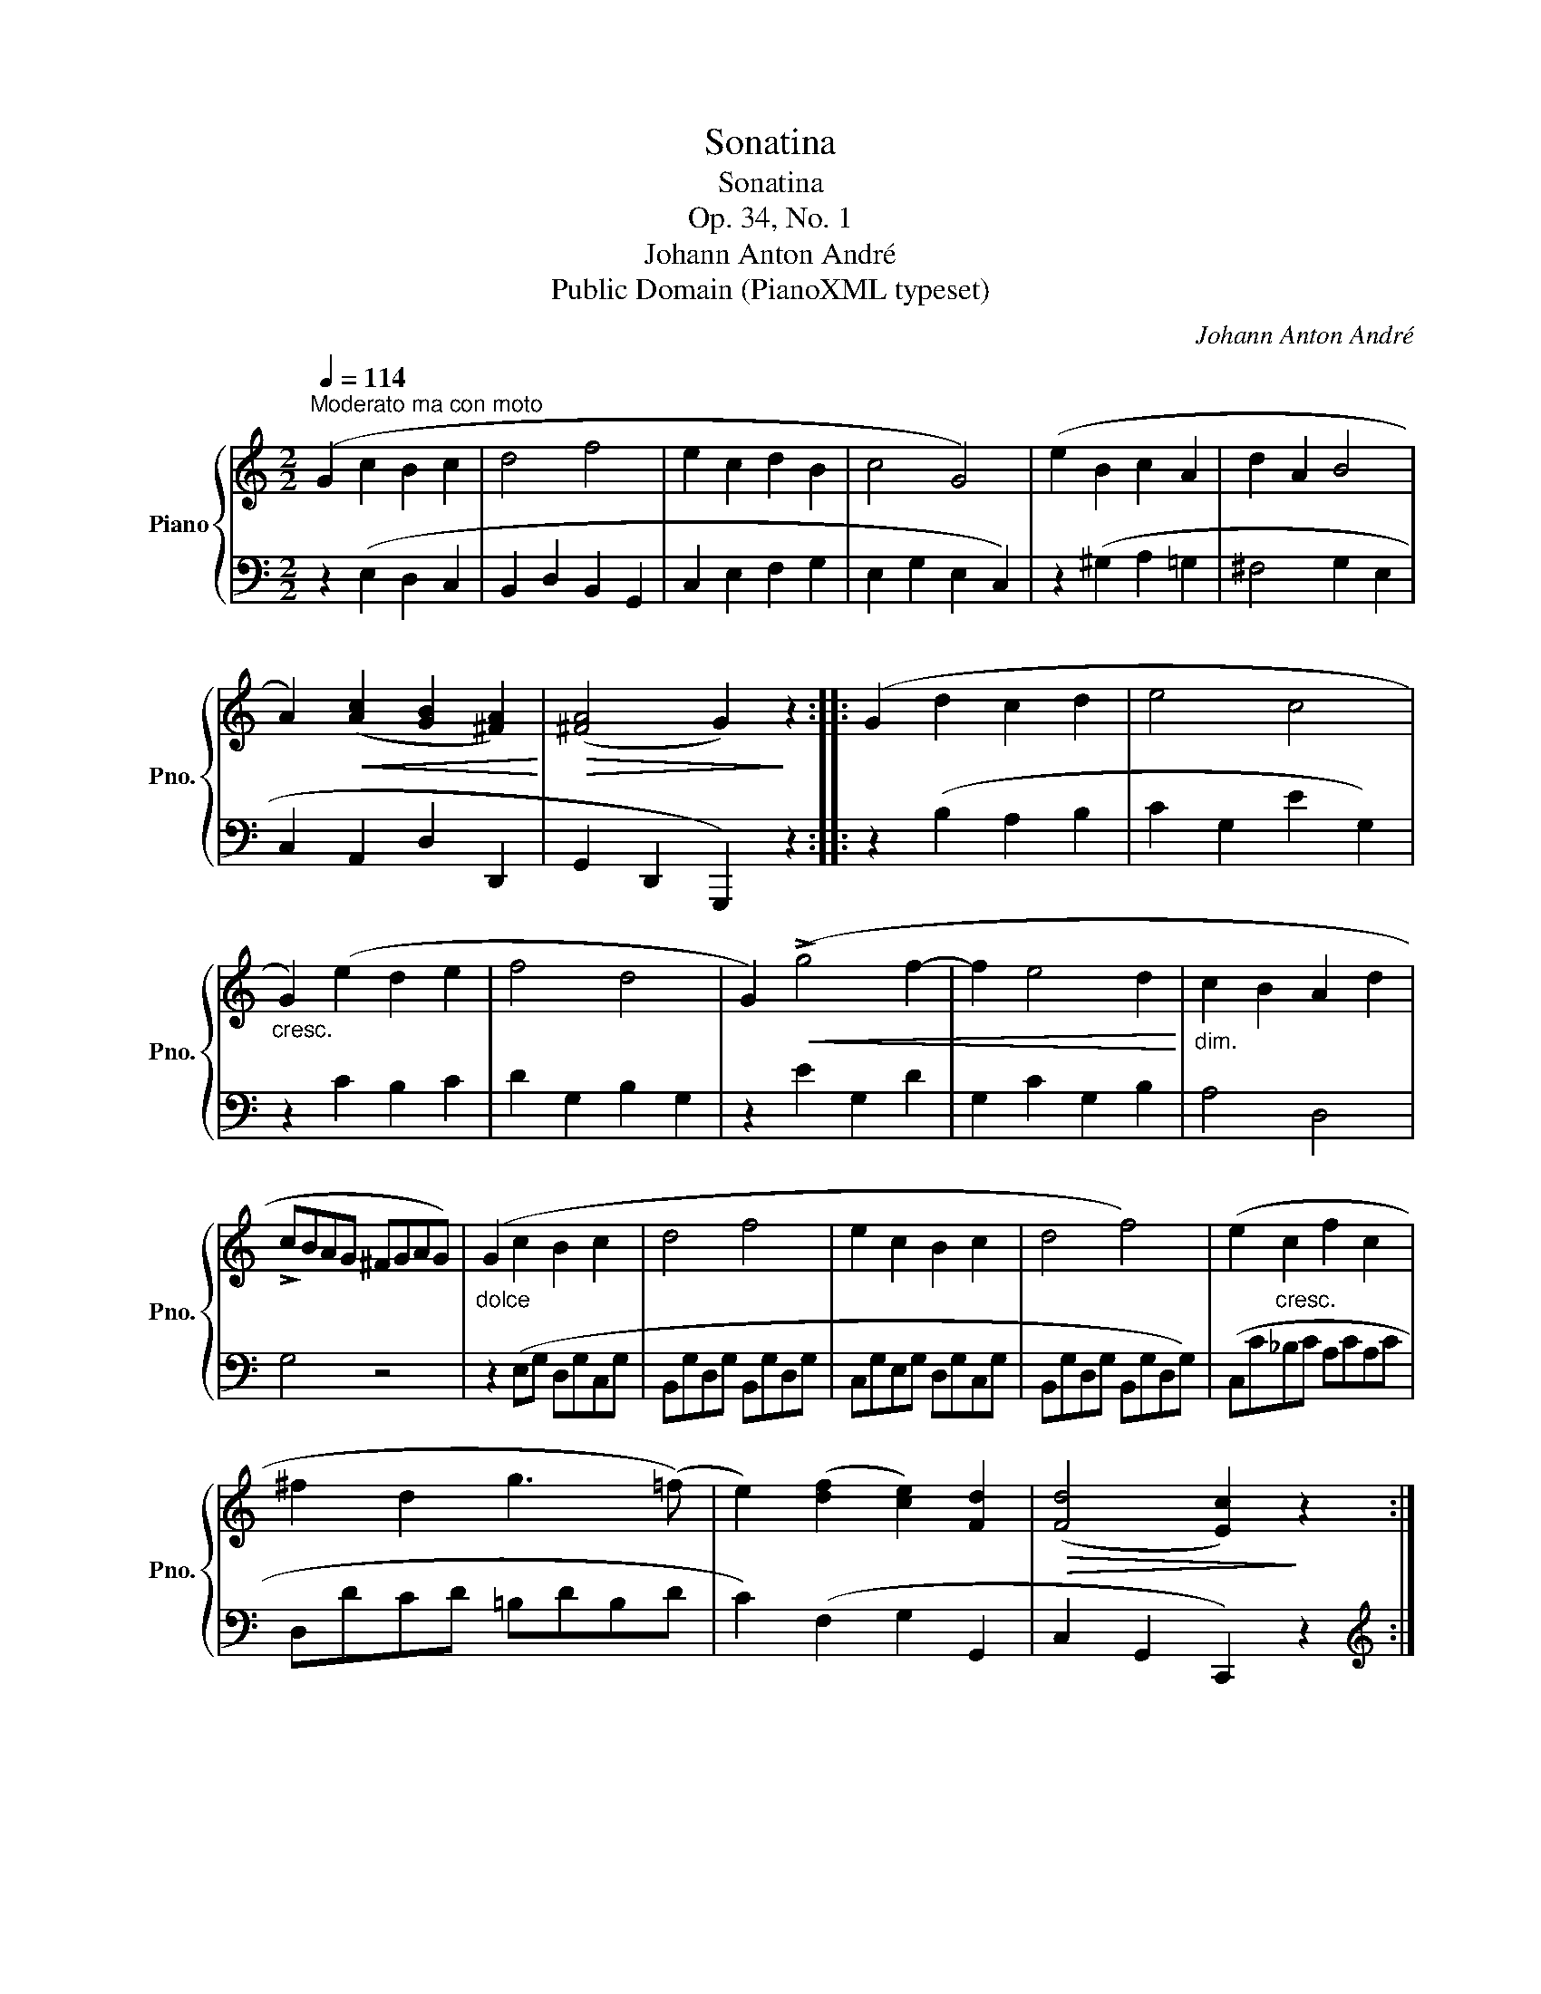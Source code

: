 X:1
T:Sonatina
T:Sonatina
T:Op. 34, No. 1
T:Johann Anton André
T:Public Domain (PianoXML typeset)
C:Johann Anton André
Z:Public Domain (PianoXML typeset)
%%score { ( 1 3 ) | 2 }
L:1/8
Q:1/4=114
M:2/2
K:C
V:1 treble nm="Piano" snm="Pno."
V:3 treble 
V:2 bass 
V:1
"^Moderato ma con moto" (G2 c2 B2 c2 | d4 f4 | e2 c2 d2 B2 | c4 G4) | (e2 B2 c2 A2 | d2 A2 B4 | %6
 A2)!<(! ([Ac]2 [GB]2 [^FA]2)!<)! |!>(! ([^FA]4 G2)!>)! z2 :: (G2 d2 c2 d2 | e4 c4 | %10
"_cresc." G2) (e2 d2 e2 | f4 d4 | G2)!<(! (!>!g4 f2- | f2 e4 d2!<)! |"_dim." c2 B2 A2 d2 | %15
 !>!cBAG ^FGAG) |"_dolce" (G2 c2 B2 c2 | d4 f4 | e2 c2 B2 c2 | d4 f4) | (e2"_cresc." c2 f2 c2 | %21
 ^f2 d2 g3 (=f) | e2) ([df]2 [ce]2) [Fd]2 |!>(! ([Fd]4 [Ec]2)!>)! z2 :| %24
[M:2/4]"^Rondo"[Q:1/4=116]"^Allegretto"!p! (cB/c/ | .d).d (B/c/d/B/ | c.G)!<(! (cB/c/ | %27
 .d).[Ac] .[GB].[^FA]!<)! | G2!f! (cB/c/ | .d).d (B/c/d/B/ | c.G)!<(! (c/d/.e/).c/!<)! | %31
 .A.[df] .[ce].[Bd] | c2 :: .[ce].[ce] | !>![Bd]2 .[CE].[CE] | !>![B,D]2 .[ce].[ce] | %36
 .[Bd].[Bd] .[Ac].[Ac] | [GB]2 .[GA].[GA] | B(c .B)A | G2!<(! (B/c/d/e/!<)! | .f).[df] .[ce].[ce] | %41
 [Bd]2!<(! (B,/C/D/E/!<)! | .F).[DF] .[CE].[CE] | [B,D]2 z2 | (F/E/D/C/ D) z | %45
 (!>!f/e/d/c/!<(! B/c/d/e/ | f/e/f/e/ f/e/f/e/!<)! | .f) z!p! .d z | !>!!fermata!B2 (cB/c/ | %49
 .d).d (B/c/d/B/ | c.G)!<(! (cB/c/ | .d).[Ac] .[GB].[^FA]!<)! | G2!f! (cB/c/ | %53
 .d).d!<(! (B/c/d/B/!<)! | c.G) (c/d/.e/).c/ | .A.[df] .[ce].[Bd] | c2 :|!pp! (c/d/e/c/ | %58
 .G).G (c/d/e/c/ | .G).G!f! (c/d/.e/).c/ | .A.[df] .[ce].[FBd] | [Ec]2 |] %62
V:2
 z2 (E,2 D,2 C,2 | B,,2 D,2 B,,2 G,,2 | C,2 E,2 F,2 G,2 | E,2 G,2 E,2 C,2) | z2 (^G,2 A,2 =G,2 | %5
 ^F,4 G,2 E,2 | C,2 A,,2 D,2 D,,2 | G,,2 D,,2 G,,,2) z2 :: z2 (B,2 A,2 B,2 | C2 G,2 E2 G,2) | %10
 z2 C2 B,2 C2 | D2 G,2 B,2 G,2 | z2 E2 G,2 D2 | G,2 C2 G,2 B,2 | A,4 D,4 | G,4 z4 | %16
 z2 (E,G, D,G,C,G, | B,,G,D,G, B,,G,D,G, | C,G,E,G, D,G,C,G, | B,,G,D,G, B,,G,D,G,) | %20
 (C,C_B,C A,CA,C | D,DCD =B,DB,D | C2) (F,2 G,2 G,,2 | C,2 G,,2 C,,2) z2 :|[M:2/4][K:treble] (EG | %25
 FG DG | E2) (EC | B,).C .D.D |[K:bass] (G,/F,/E,/D,/ E,/G,/E,/G,/ | F,/G,/F,/G,/ D,/G,/D,/G,/ | %30
 E,/G,/E,/G,/ C,/B,,/.A,,/).C,/ | .F,.D, .G,.G,, | C,2 :: (C/D/E/F/ | .G).G, (C,/D,/E,/F,/ | %35
 .G,).G,, (C,/D,/E,/^F,/ | G,/A,/B,/C/ .D).^D | !>!E2 (^C/D/E/C/ | .D)(E .D).D, | %39
 G,2 (G,/A,/B,/C/ | .D).B, .C.C, | !>!G,2 z2 | z .B,, .C,.C,, | !>!G,,2 (G,,/A,,/B,,/C,/ | %44
 .D,) z[K:treble] (G,/A,/B,/C/ | D) z (G/A/B/c/ | d/^c/d/c/ d/c/d/c/ | .d) z .B z | %48
 !>!!fermata!G2 (EG | FG DG | E2) (EC | B,).C .D.D | (G,/=F,/E,/D,/ E,/G,/E,/G,/ | %53
 F,/G,/F,/G,/ D,/G,/D,/G,/ | E,/G,/E,/G,/ E,/D,/.C,/).E,/ | .F,.D, .G,.G,, | C,2 :| z2 | %58
 .[B,F].[B,F] .[CE] z | .[B,,F,].[B,,F,] (E,/D,/.C,/).E,/ | .F,.D, .G,.G,, | C,2 |] %62
V:3
 x8 | x8 | x8 | x8 | x8 | x8 | x8 | x8 :: x8 | x8 | x8 | x8 | x8 | x8 | x8 | x8 | x8 | x8 | x8 | %19
 x8 | x8 | x8 | x8 | x8 :|[M:2/4] x2 | x4 | x4 | x4 | x4 | x4 | x4 | x4 | x2 :: x2 | x4 | x4 | x4 | %37
 x4 | G G2 ^F | x4 | x4 | x4 | x4 | x4 | x4 | x4 | x4 | x4 | x4 | x4 | x4 | x4 | x4 | x4 | x4 | %55
 x4 | x2 :| x2 | x4 | x4 | x4 | x2 |] %62

